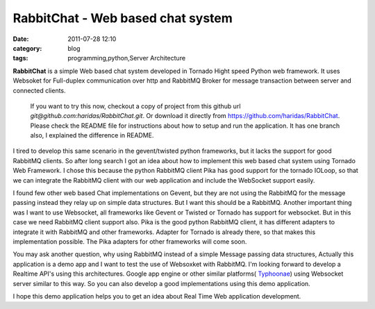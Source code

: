 RabbitChat - Web based chat system
##################################
:date: 2011-07-28 12:10
:category: blog
:tags: programming,python,Server Architecture


**RabbitChat** is a simple Web based chat system developed in Tornado
Hight speed Python web framework. It uses Websoket for Full-duplex
communication over http and RabbitMQ Broker for message transaction
between server and connected clients.



.. figure:: /images/RabbitChat-Arch.png
    :width: 100% 

    If you want to try this now, checkout a copy of project from this
    github url `git@github.com:haridas/RabbitChat.git`. Or download it
    directly from `https://github.com/haridas/RabbitChat`_. Please check
    the README file for instructions about how to setup and run the
    application. It has one branch also, I explained the difference in
    README.


I tired to develop this same scenario in the gevent/twisted python
frameworks, but it lacks the support for good RabbitMQ clients. So after
long search I got an idea about how to implement this web based chat
system using Tornado Web Framework. I chose this because the python
RabbitMQ client Pika has good support for the tornado IOLoop, so that we
can integrate the RabbitMQ client with our web application and include
the WebSocket support easily.

I found few other web based Chat implementations on Gevent, but they
are not using the RabbitMQ for the message passing instead they relay up
on simple data structures. But I want this should be a RabbitMQ. Another
important thing was I want to use Websocket, all frameworks like Gevent
or Twisted or Tornado has support for websocket. But in this case we
need RabbitMQ client support also. Pika is the good python RabbitMQ
client, it has different adapters to integrate it with RabbitMQ and
other frameworks. Adapter for Tornado is already there, so that makes
this implementation possible. The Pika adapters for other frameworks
will come soon.

You may ask another question, why using RabbitMQ instead of a simple
Message passing data structures, Actually this application is a demo app
and I want to test the use of Websoxket with RabbitMQ. I'm looking
forward to develop a Realtime API's using this architectures. Google app
engine or other similar platforms( `Typhoonae`_) using Websocket server
similar to this way. So you can also develop a good implementations
using this demo application.

I hope this demo application helps you to get an idea about Real Time
Web application development.


.. _`https://github.com/haridas/RabbitChat`: https://github.com/haridas/RabbitChat
.. _Typhoonae: https://code.google.com/p/typhoonae/
